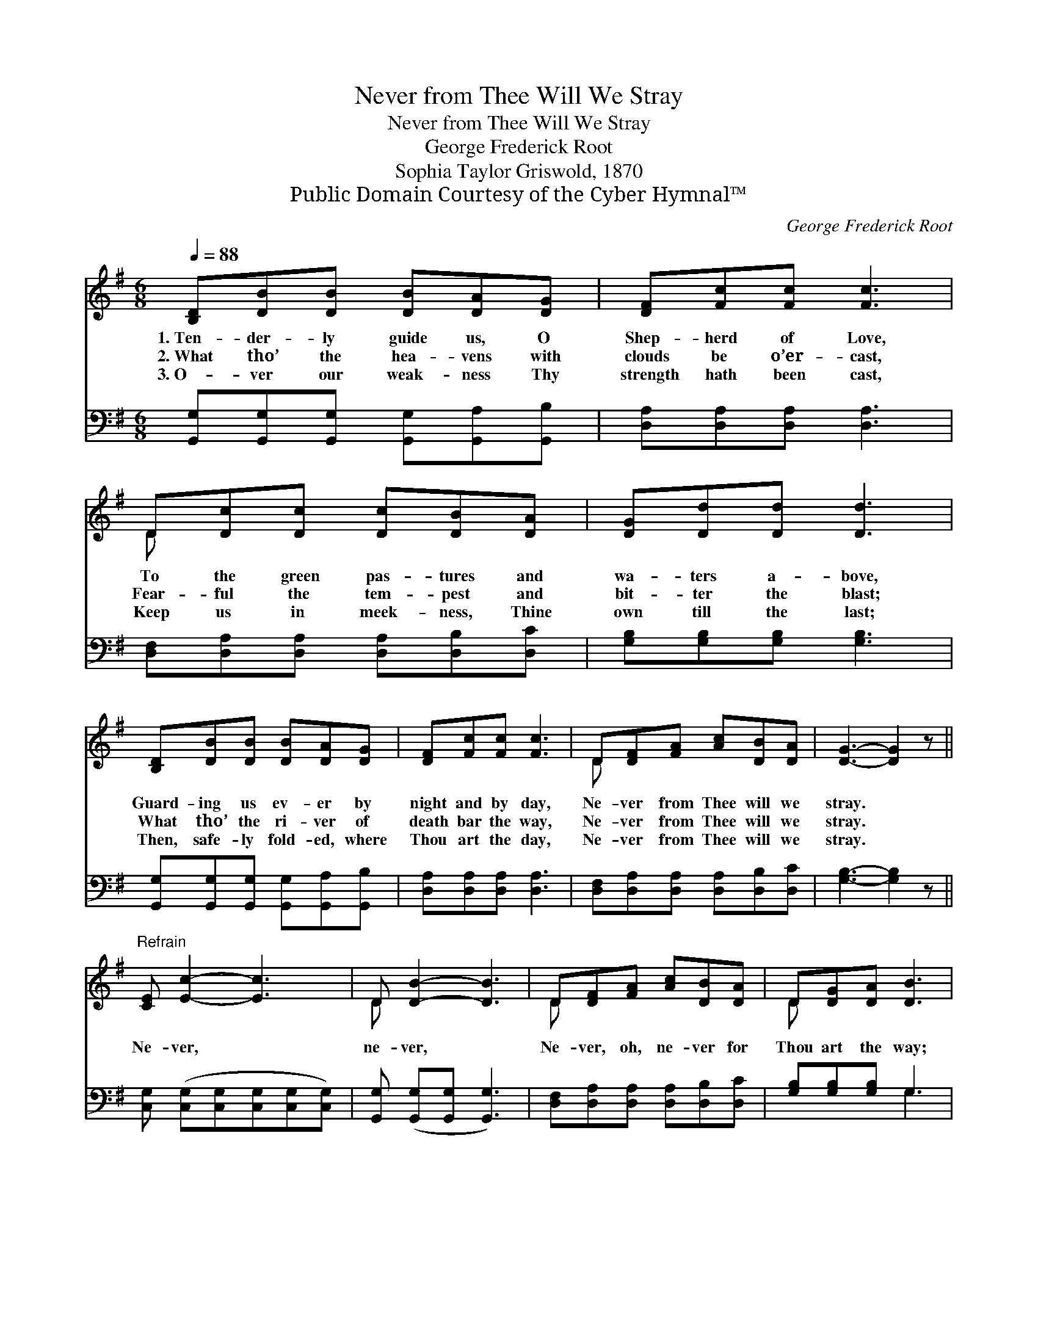 X:1
T:Never from Thee Will We Stray
T:Never from Thee Will We Stray
T:George Frederick Root
T:Sophia Taylor Griswold, 1870
T:Public Domain Courtesy of the Cyber Hymnal™
C:George Frederick Root
Z:Public Domain
Z:Courtesy of the Cyber Hymnal™
%%score ( 1 2 ) ( 3 4 )
L:1/8
Q:1/4=88
M:6/8
K:G
V:1 treble 
V:2 treble 
V:3 bass 
V:4 bass 
V:1
 [B,D][DB][DB] [DB][DA][DG] | [DF][Fc][Fc] [Fc]3 | D[Dc][Dc] [Dc][DB][DA] | [DG][Dd][Dd] [Dd]3 | %4
w: 1.~Ten- der- ly guide us, O|Shep- herd of Love,|To the green pas- tures and|wa- ters a- bove,|
w: 2.~What tho’ the hea- vens with|clouds be o’er- cast,|Fear- ful the tem- pest and|bit- ter the blast;|
w: 3.~O- ver our weak- ness Thy|strength hath been cast,|Keep us in meek- ness, Thine|own till the last;|
 [B,D][DB][DB] [DB][DA][DG] | [DF][Fc][Fc] [Fc]3 | D[DF][FA] [Ac][DB][DA] | [DG]3- [DG]2 z || %8
w: Guard- ing us ev- er by|night and by day,|Ne- ver from Thee will we|stray. *|
w: What tho’ the ri- ver of|death bar the way,|Ne- ver from Thee will we|stray. *|
w: Then, safe- ly fold- ed, where|Thou art the day,|Ne- ver from Thee will we|stray. *|
"^Refrain" [CE] [Ec]2- [Ec]3 | D [DB]2- [DB]3 | D[DF][FA] [Ac][DB][DA] | D[DG][DA] [DB]3 | %12
w: ||||
w: Ne- ver, *|ne- ver, *|Ne- ver, oh, ne- ver for|Thou art the way;|
w: ||||
 [CE] [Ec]2- [Ec]3 | [B,D] [DB]2- [DB]3 | D[DF][FA] [Ac][DB][DA] | [DG]3- [DG]2 z |] %16
w: ||||
w: Ne- ver, *|ne- ver, *|Ne- ver from Thee will we|stray. *|
w: ||||
V:2
 x6 | x6 | D x5 | x6 | x6 | x6 | D x5 | x6 || x6 | D x5 | D x5 | D x5 | x6 | x6 | D x5 | x6 |] %16
V:3
 [G,,G,][G,,G,][G,,G,] [G,,G,][G,,A,][G,,B,] | [D,A,][D,A,][D,A,] [D,A,]3 | %2
 [D,F,][D,A,][D,A,] [D,A,][D,B,][D,C] | [G,B,][G,B,][G,B,] [G,B,]3 | %4
 [G,,G,][G,,G,][G,,G,] [G,,G,][G,,A,][G,,B,] | [D,A,][D,A,][D,A,] [D,A,]3 | %6
 [D,F,][D,A,][D,A,] [D,A,][D,B,][D,C] | [G,B,]3- [G,B,]2 z || %8
 [C,G,] ([C,G,][C,G,][C,G,][C,G,][C,G,]) | [G,,G,] ([G,,G,][G,,G,] [G,,G,]3) | %10
 [D,F,][D,A,][D,A,] [D,A,][D,B,][D,C] | [G,B,][G,B,][G,B,] G,3 | %12
 [C,G,] ([C,G,][C,G,][C,G,][C,G,][C,G,]) | [G,,G,] ([G,,G,][G,,G,] [G,,G,]3) | %14
 [D,F,][D,A,][D,A,] [D,A,][D,B,][D,C] | [G,B,]3- [G,B,]2 z |] %16
V:4
 x6 | x6 | x6 | x6 | x6 | x6 | x6 | x6 || x6 | x6 | x6 | x3 G,3 | x6 | x6 | x6 | x6 |] %16

